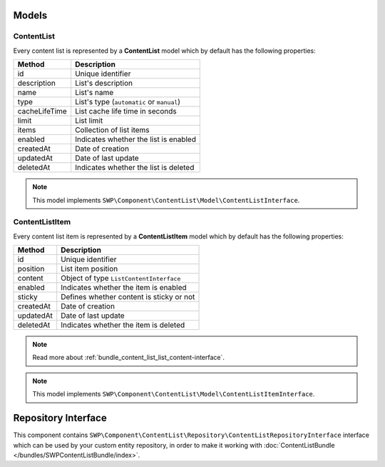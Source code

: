 Models
======

ContentList
-----------

Every content list is represented by a **ContentList** model which by default has the following properties:

+--------------+-------------------------------------------+
| Method       | Description                               |
+==============+===========================================+
| id           | Unique identifier                         |
+--------------+-------------------------------------------+
| description  | List's description                        |
+--------------+-------------------------------------------+
| name         | List's name                               |
+--------------+-------------------------------------------+
| type         | List's type (``automatic`` or ``manual``) |
+--------------+-------------------------------------------+
| cacheLifeTime| List cache life time in seconds           |
+--------------+-------------------------------------------+
| limit        | List limit                                |
+--------------+-------------------------------------------+
| items        | Collection of list items                  |
+--------------+-------------------------------------------+
| enabled      | Indicates whether the list is enabled     |
+--------------+-------------------------------------------+
| createdAt    | Date of creation                          |
+--------------+-------------------------------------------+
| updatedAt    | Date of last update                       |
+--------------+-------------------------------------------+
| deletedAt    | Indicates whether the list is deleted     |
+--------------+-------------------------------------------+

.. note::

    This model implements ``SWP\Component\ContentList\Model\ContentListInterface``.

ContentListItem
---------------

Every content list item is represented by a **ContentListItem** model which by default has the following properties:

+--------------+-------------------------------------------+
| Method       | Description                               |
+==============+===========================================+
| id           | Unique identifier                         |
+--------------+-------------------------------------------+
| position     | List item position                        |
+--------------+-------------------------------------------+
| content      | Object of type ``ListContentInterface``   |
+--------------+-------------------------------------------+
| enabled      | Indicates whether the item is enabled     |
+--------------+-------------------------------------------+
| sticky       | Defines whether content is sticky or not  |
+--------------+-------------------------------------------+
| createdAt    | Date of creation                          |
+--------------+-------------------------------------------+
| updatedAt    | Date of last update                       |
+--------------+-------------------------------------------+
| deletedAt    | Indicates whether the item is deleted     |
+--------------+-------------------------------------------+

.. note::

    Read more about :ref:`bundle_content_list_list_content-interface`.

.. note::

    This model implements ``SWP\Component\ContentList\Model\ContentListItemInterface``.

Repository Interface
====================

This component contains ``SWP\Component\ContentList\Repository\ContentListRepositoryInterface`` interface
which can be used by your custom entity repository, in order to make it working with :doc:`ContentListBundle </bundles/SWPContentListBundle/index>`.
